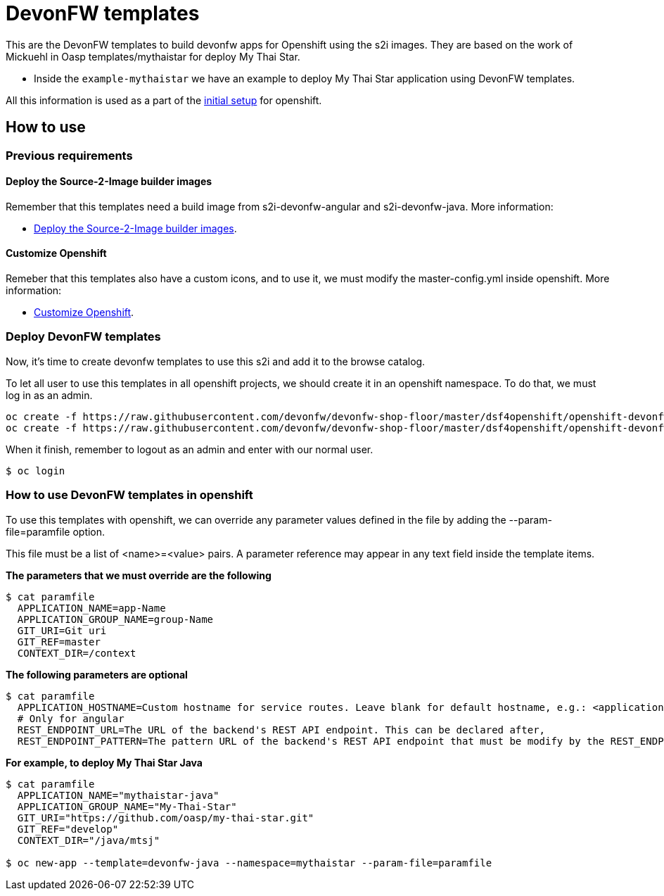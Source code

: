 = DevonFW templates

This are the DevonFW templates to build devonfw apps for Openshift using the s2i images. They are based on the work of Mickuehl in Oasp templates/mythaistar for deploy My Thai Star.

- Inside the `example-mythaistar` we have an example to deploy My Thai Star application using DevonFW templates.

All this information is used as a part of the link:devonfw-shop-floor-4-openshift-initial-setup[initial setup] for openshift.

== How to use

=== Previous requirements

==== Deploy the Source-2-Image builder images

Remember that this templates need a build image from s2i-devonfw-angular and s2i-devonfw-java. More information:

* link:devonfw-shop-floor-4-openshift-s2i#deploy-the-source-2-image-builder-images[Deploy the Source-2-Image builder images].

==== Customize Openshift

Remeber that this templates also have a custom icons, and to use it, we must modify the master-config.yml inside openshift. More information:

* link:devonfw-shop-floor-4-openshift-customize[Customize Openshift].

=== Deploy DevonFW templates

Now, it's time to create devonfw templates to use this s2i and add it to the browse catalog.

To let all user to use this templates in all openshift projects, we should create it in an openshift namespace. To do that, we must log in as an admin.

[source,Shell]
----
oc create -f https://raw.githubusercontent.com/devonfw/devonfw-shop-floor/master/dsf4openshift/openshift-devonfw-deployment/templates/devonfw-java-template.json --namespace=openshift
oc create -f https://raw.githubusercontent.com/devonfw/devonfw-shop-floor/master/dsf4openshift/openshift-devonfw-deployment/templates/devonfw-angular-template.json --namespace=openshift
----

When it finish, remember to logout as an admin and enter with our normal user.
[source,Shell]
----
$ oc login
----
	
=== How to use DevonFW templates in openshift

To use this templates with openshift, we can override any parameter values defined in the file by adding the --param-file=paramfile option.

This file must be a list of <name>=<value> pairs. A parameter reference may appear in any text field inside the template items.

*The parameters that we must override are the following*
[source,Shell]
----
$ cat paramfile
  APPLICATION_NAME=app-Name
  APPLICATION_GROUP_NAME=group-Name
  GIT_URI=Git uri
  GIT_REF=master
  CONTEXT_DIR=/context
----
		
*The following parameters are optional*
[source,Shell]
----
$ cat paramfile
  APPLICATION_HOSTNAME=Custom hostname for service routes. Leave blank for default hostname, e.g.: <application-name>.<project>.<default-domain-suffix>,
  # Only for angular
  REST_ENDPOINT_URL=The URL of the backend's REST API endpoint. This can be declared after,
  REST_ENDPOINT_PATTERN=The pattern URL of the backend's REST API endpoint that must be modify by the REST_ENDPOINT_URL variable,
----

*For example, to deploy My Thai Star Java*
[source,Shell]
----
$ cat paramfile
  APPLICATION_NAME="mythaistar-java"
  APPLICATION_GROUP_NAME="My-Thai-Star"
  GIT_URI="https://github.com/oasp/my-thai-star.git"
  GIT_REF="develop"
  CONTEXT_DIR="/java/mtsj"

$ oc new-app --template=devonfw-java --namespace=mythaistar --param-file=paramfile
----
